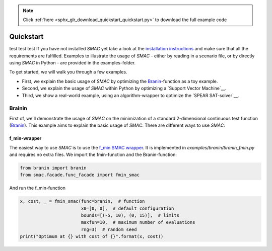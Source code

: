 .. note::
    :class: sphx-glr-download-link-note

    Click :ref:`here <sphx_glr_download_quickstart_quickstart.py>` to download the full example code
.. rst-class:: sphx-glr-example-title

.. _sphx_glr_quickstart_quickstart.py:


==========
Quickstart
==========
test test test
If you have not installed *SMAC* yet take a look at the `installation instructions <installation.html>`_ and make sure that all the requirements are fulfilled.
Examples to illustrate the usage of *SMAC* - either by reading in a scenario file, or by directly using *SMAC* in Python - are provided in the examples-folder.

To get started, we will walk you through a few examples.

* First, we explain the basic usage of *SMAC* by optimizing the `Branin`__-function as a toy example.
* Second, we explain the usage of *SMAC* within Python by optimizing a `Support Vector Machine`__.
* Third, we show a real-world example, using an algorithm-wrapper to optimize the `SPEAR SAT-solver`__.

__ branin-example_
__ svm-example_
__ spear-example_

.. _branin-example:

Brainin
=======
First of, we'll demonstrate the usage of *SMAC* on the minimization of a standard 2-dimensional continuous test function (`Branin <https://www.sfu.ca/~ssurjano/branin.html>`_).
This example aims to explain the basic usage of *SMAC*. There are different ways to use *SMAC*:

f_min-wrapper
~~~~~~~~~~~~~
The easiest way to use *SMAC* is to use the `f_min SMAC wrapper
<apidoc/smac.facade.func_facade.html#smac.facade.func_facade.fmin_smac>`_. It is
implemented in `examples/branin/branin_fmin.py` and requires no extra files. We
import the fmin-function and the Branin-function:


.. code-block:: default


    from branin import branin
    from smac.facade.func_facade import fmin_smac


And run the f_min-function


.. code-block:: default


    x, cost, _ = fmin_smac(func=branin,  # function
                           x0=[0, 0],  # default configuration
                           bounds=[(-5, 10), (0, 15)],  # limits
                           maxfun=10,  # maximum number of evaluations
                           rng=3)  # random seed
    print("Optimum at {} with cost of {}".format(x, cost))




.. rst-class:: sphx-glr-timing

   **Total running time of the script:** ( 0 minutes  0.000 seconds)


.. _sphx_glr_download_quickstart_quickstart.py:


.. only :: html

 .. container:: sphx-glr-footer
    :class: sphx-glr-footer-example



  .. container:: sphx-glr-download

     :download:`Download Python source code: quickstart.py <quickstart.py>`



  .. container:: sphx-glr-download

     :download:`Download Jupyter notebook: quickstart.ipynb <quickstart.ipynb>`


.. only:: html

 .. rst-class:: sphx-glr-signature

    `Gallery generated by Sphinx-Gallery <https://sphinx-gallery.github.io>`_
